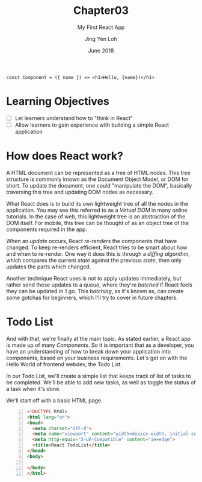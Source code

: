 #+TITLE: Chapter03
#+SUBTITLE: My First React App
#+AUTHOR: Jing Yen Loh
#+EMAIL: lohjingyen.16@ichat.sp.edu.sg
#+DATE: June 2018

#+BEGIN_EXAMPLE
const Component = ({ name }) => <h1>Hello, {name}!</h1>
#+END_EXAMPLE

* Learning Objectives
- [ ] Let learners understand how to "think in React"
- [ ] Allow learners to gain experience with building a simple React application

* How does React work?
A HTML document can be represented as a tree of HTML nodes. This tree structure
is commonly known as the Document Object Model, or DOM for short. To update the
document, one could "manipulate the DOM", basically traversing this tree and
updating DOM nodes as necessary.

What React does is to build its own lightweight tree of all the nodes in the
application. You may see this referred to as a /Virtual DOM/ in many online
tutorials. In the case of web, this lightweight tree is an abstraction of the
DOM itself. For mobile, this tree can be thought of as an object tree of the
components required in the app.

When an /update/ occurs, React /re-renders/ the components that have changed.
To keep re-renders efficient, React tries to be smart about how and when to
re-render. One way it does this is through a /diffing algorithm/, which compares
the current /state/ against the previous /state/, then only updates the parts
which changed. 

Another technique React uses is not to apply updates immediately, but rather
send these updates to a queue, where they're /batched/ if React feels they can
be updated in 1 go. This /batching/, as it's known as, can create some gotchas
for beginners, which I'll try to cover in future chapters.

* Todo List
And with that, we're finally at the main topic. As stated earlier, a React app
is made up of many /Components/. So it is important that as a developer, you
have an understanding of how to break down your application into components,
based on your business requirements. Let's get on with the Hello World of
frontend webdev, the Todo List.

In our Todo List, we'll create a simple list that keeps track of list of tasks
to be completed. We'll be able to add new tasks, as well as toggle the status of
a task when it's done.

We'll start off with a basic HTML page.
#+BEGIN_SRC html -n
<!DOCTYPE html>
<html lang="en">
<head>
  <meta charset="UTF-8">
  <meta name="viewport" content="width=device-width, initial-scale=1.0">
  <meta http-equiv="X-UA-Compatible" content="ie=edge">
  <title>React TodoList</title>
</head>
<body>
  
</body>
</html>
#+END_SRC



